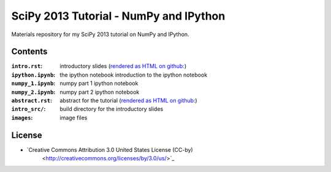 SciPy 2013 Tutorial - NumPy and IPython
=======================================

Materials repository for my SciPy 2013 tutorial on NumPy and IPython.

Contents
--------

:``intro.rst``:     introductory slides (`rendered as HTML on github:
                    <http://git.io/-1PxAg>`_)
:``ipython.ipynb``: the ipython notebook introduction to the ipython notebook
:``numpy_1.ipynb``: numpy part 1 ipython notebook
:``numpy_2.ipynb``: numpy part 2 ipython notebook

:``abstract.rst``:  abstract for the tutorial (`rendered as HTML on github:
                    <http://git.io/dxcpqA>`_)
:``intro_src/``:    build directory for the introductory slides
:``images``:        image files

License
-------

* `Creative Commons Attribution 3.0 United States License (CC-by)
   <http://creativecommons.org/licenses/by/3.0/us/>`_

